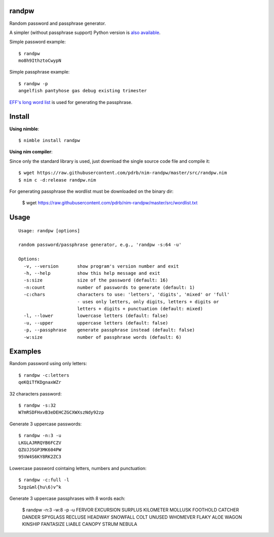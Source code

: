 randpw
======

Random password and passphrase generator.

A simpler (without passphrase support) Python version is `also available <https://github.com/pdrb/randpw>`_.

Simple password example::

    $ randpw
    mo8h9IthztoCwypN

Simple passphrase example::

    $ randpw -p
    angelfish pantyhose gas debug existing trimester

`EFF's long word list <https://www.eff.org/pt-br/deeplinks/2016/07/new-wordlists-random-passphrases>`_ is used for generating the passphrase.


Install
=======

**Using nimble**::

    $ nimble install randpw

**Using nim compiler**:

Since only the standard library is used, just download the single source code
file and compile it::

    $ wget https://raw.githubusercontent.com/pdrb/nim-randpw/master/src/randpw.nim
    $ nim c -d:release randpw.nim

For generating passphrase the wordlist must be downloaded on the binary dir:

    $ wget https://raw.githubusercontent.com/pdrb/nim-randpw/master/src/wordlist.txt


Usage
=====

::

    Usage: randpw [options]

    random password/passphrase generator, e.g., 'randpw -s:64 -u'

    Options:
      -v, --version       show program's version number and exit
      -h, --help          show this help message and exit
      -s:size             size of the password (default: 16)
      -n:count            number of passwords to generate (default: 1)
      -c:chars            characters to use: 'letters', 'digits', 'mixed' or 'full'
                          - uses only letters, only digits, letters + digits or
                          letters + digits + punctuation (default: mixed)
      -l, --lower         lowercase letters (default: false)
      -u, --upper         uppercase letters (default: false)
      -p, --passphrase    generate passphrase instead (default: false)
      -w:size             number of passphrase words (default: 6)


Examples
========

Random password using only letters::

    $ randpw -c:letters
    qeKQiTfKDgnaxWZr

32 characters password::

    $ randpw -s:32
    W7mRSDFHxvB3eDEHCZGCXWXszNdy92zp

Generate 3 uppercase passwords::

    $ randpw -n:3 -u
    LKGLAJRRQYB6FCZV
    QZUJJSGP3MK604PW
    95VW4S6KY8RK2ZC3

Lowercase password cointaing letters, numbers and punctuation::

    $ randpw -c:full -l
    5zgz&ml{hu\6)v^k

Generate 3 uppercase passphrases with 8 words each:

    $ randpw -n:3 -w:8 -p -u
    FERVOR EXCURSION SURPLUS KILOMETER MOLLUSK FOOTHOLD CATCHER DANDER
    SPYGLASS RECLUSE HEADWAY SNOWFALL COLT UNUSED WHOMEVER FLAKY
    ALOE WAGON KINSHIP FANTASIZE LIABLE CANOPY STRUM NEBULA
